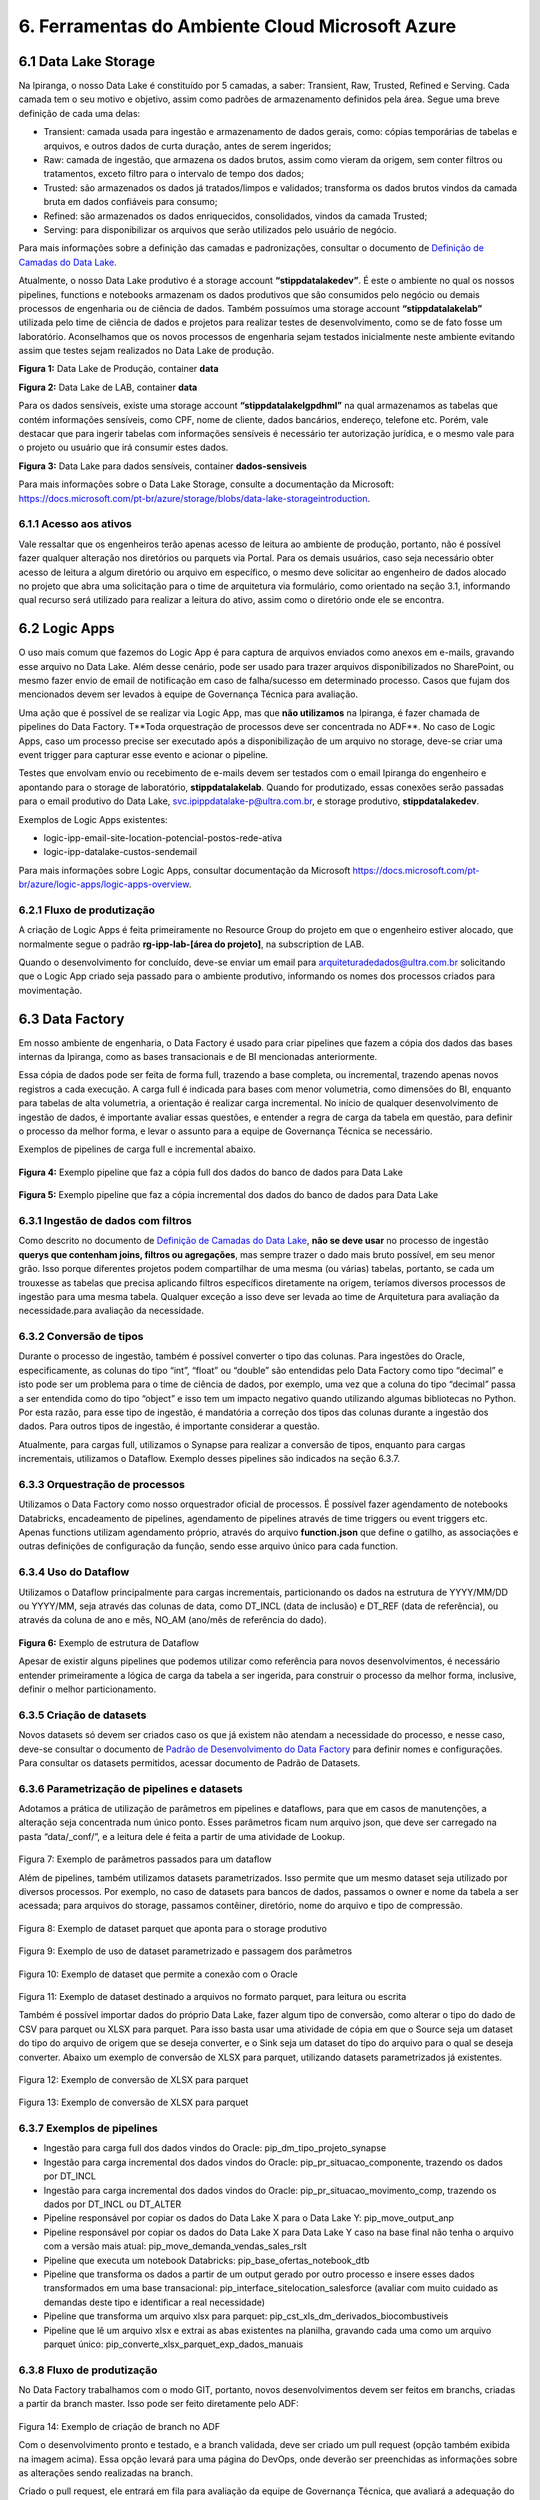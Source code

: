 6. Ferramentas do Ambiente Cloud Microsoft Azure
+++++++++++++++++++++++++++++++++++++++++++++++++

6.1 Data Lake Storage
======================

Na Ipiranga, o nosso Data Lake é constituído por 5 camadas, a saber: Transient, Raw, Trusted, Refined e Serving. Cada camada tem o seu motivo e objetivo, assim como padrões de armazenamento definidos pela área. Segue uma breve definição de cada uma delas: 

* Transient: camada usada para ingestão e armazenamento de dados gerais, como: cópias temporárias de tabelas e arquivos, e outros dados de curta duração, antes de serem ingeridos; 
* Raw: camada de ingestão, que armazena os dados brutos, assim como vieram da origem, sem conter filtros ou tratamentos, exceto filtro para o intervalo de tempo dos dados; 
* Trusted: são armazenados os dados já tratados/limpos e validados; transforma os dados brutos vindos da camada bruta em dados confiáveis para consumo; 
* Refined: são armazenados os dados enriquecidos, consolidados, vindos da camada Trusted; 
* Serving: para disponibilizar os arquivos que serão utilizados pelo usuário de negócio. 

Para mais informações sobre a definição das camadas e padronizações, consultar o documento de 
`Definição de Camadas do Data Lake <https://grupoultracloud.sharepoint.com/:b:/r/sites/ipp-portalgestaodados/Documentos Compartilhados/Analytics/Engenharia/Data Lake Storage/Defini%C3%A7%C3%A3o de Camadas Data Lake.pdf?csf=1&web=1&e=X291S0>`_.  

Atualmente, o nosso Data Lake produtivo é a storage account **“stippdatalakedev”**. É este o ambiente no qual os nossos pipelines, functions e notebooks armazenam os dados produtivos que são consumidos pelo negócio ou demais processos de engenharia ou de ciência de dados. Também possuímos uma storage account **“stippdatalakelab”** utilizada pelo time de ciência de dados e projetos para realizar testes de desenvolvimento, como se de fato fosse um laboratório. Aconselhamos que os novos processos de engenharia sejam testados inicialmente neste ambiente evitando assim que testes sejam realizados no Data Lake de produção. 

.. image:: /images/Imagem1.jpg

**Figura 1:** Data Lake de Produção, container **data** 

.. image:: /images/Imagem2.jpg

**Figura 2:** Data Lake de LAB, container **data** 

Para os dados sensíveis, existe uma storage account **“stippdatalakelgpdhml”** na qual armazenamos as tabelas que contém informações sensíveis, como CPF, nome de cliente, dados bancários, endereço, telefone etc. Porém, vale destacar que para ingerir tabelas com informações sensíveis é necessário ter autorização jurídica, e o mesmo vale para o projeto ou usuário que irá consumir estes dados.

.. image:: /images/Imagem3.jpg

**Figura 3:** Data Lake para dados sensíveis, container **dados-sensiveis** 

Para mais informações sobre o Data Lake Storage, consulte a documentação da Microsoft: https://docs.microsoft.com/pt-br/azure/storage/blobs/data-lake-storageintroduction. 

6.1.1 Acesso aos ativos
---------------------------

Vale ressaltar que os engenheiros terão apenas acesso de leitura ao ambiente de produção, portanto, não é possível fazer qualquer alteração nos diretórios ou parquets via Portal. Para os demais usuários, caso seja necessário obter acesso de leitura a algum diretório ou arquivo em específico, o mesmo deve solicitar ao engenheiro de dados alocado no projeto que abra uma solicitação para o time de arquitetura via formulário, como orientado na seção 3.1, informando qual recurso será utilizado para realizar a leitura do ativo, assim como o diretório onde ele se encontra.

6.2 Logic Apps
=================

O uso mais comum que fazemos do Logic App é para captura de arquivos enviados como anexos em e-mails, gravando esse arquivo no Data Lake. Além desse cenário, pode ser usado para trazer arquivos disponibilizados no SharePoint, ou mesmo fazer envio de email de notificação em caso de falha/sucesso em determinado processo. Casos que fujam dos mencionados devem ser levados à equipe de Governança Técnica para avaliação. 

Uma ação que é possível de se realizar via Logic App, mas que **não utilizamos** na Ipiranga, é fazer chamada de pipelines do Data Factory. T**Toda orquestração de processos deve ser concentrada no ADF**. No caso de Logic Apps, caso um processo precise ser executado após a disponibilização de um arquivo no storage, deve-se criar uma event trigger para capturar esse evento e acionar o pipeline. 

Testes que envolvam envio ou recebimento de e-mails devem ser testados com o email Ipiranga do engenheiro e apontando para o storage de laboratório, **stippdatalakelab**. Quando for produtizado, essas conexões serão passadas para o email produtivo do Data Lake, svc.ipippdatalake-p@ultra.com.br, e storage produtivo, **stippdatalakedev**. 

Exemplos de Logic Apps existentes: 

* logic-ipp-email-site-location-potencial-postos-rede-ativa 
* logic-ipp-datalake-custos-sendemail 

Para mais informações sobre Logic Apps, consultar documentação da Microsoft https://docs.microsoft.com/pt-br/azure/logic-apps/logic-apps-overview.

6.2.1 Fluxo de produtização
-----------------------------

A criação de Logic Apps é feita primeiramente no Resource Group do projeto em que o engenheiro estiver alocado, que normalmente segue o padrão **rg-ipp-lab-[área do projeto]**, na subscription de LAB. 

Quando o desenvolvimento for concluído, deve-se enviar um email para arquiteturadedados@ultra.com.br solicitando que o Logic App criado seja passado para o ambiente produtivo, informando os nomes dos processos criados para movimentação. 

6.3 Data Factory
=================

Em nosso ambiente de engenharia, o Data Factory é usado para criar pipelines que fazem a cópia dos dados das bases internas da Ipiranga, como as bases transacionais e de BI mencionadas anteriormente. 

Essa cópia de dados pode ser feita de forma full, trazendo a base completa, ou incremental, trazendo apenas novos registros a cada execução. A carga full é indicada para bases com menor volumetria, como dimensões do BI, enquanto para tabelas de alta volumetria, a orientação é realizar carga incremental. No início de qualquer desenvolvimento de ingestão de dados, é importante avaliar essas questões, e entender a regra de carga da tabela em questão, para definir o processo da melhor forma, e levar o assunto para a equipe de Governança Técnica se necessário. 

Exemplos de pipelines de carga full e incremental abaixo. 

    .. image:: /images/Imagem4.jpg

**Figura 4:** Exemplo pipeline que faz a cópia full dos dados do banco de dados para Data Lake

    .. image:: /images/Imagem5.jpg

**Figura 5:** Exemplo pipeline que faz a cópia incremental dos dados do banco de dados para Data Lake 

6.3.1 Ingestão de dados com filtros 
---------------------------------------

Como descrito no documento de `Definição de Camadas do Data Lake <https://grupoultracloud.sharepoint.com/:b:/r/sites/ipp-portalgestaodados/Documentos Compartilhados/Analytics/Engenharia/Data Lake Storage/Defini%C3%A7%C3%A3o de Camadas Data Lake.pdf?csf=1&web=1&e=X291S0>`_, **não se deve usar** no processo de ingestão **querys que contenham joins, filtros ou agregações**, mas sempre trazer o dado mais bruto possível, em seu menor grão. Isso porque diferentes projetos podem compartilhar de uma mesma (ou várias) tabelas, portanto, se cada um trouxesse as tabelas que precisa aplicando filtros específicos diretamente na origem, teríamos diversos processos de ingestão para uma mesma tabela. Qualquer exceção a isso deve ser levada ao time de Arquitetura para avaliação da necessidade.para avaliação da necessidade. 

6.3.2 Conversão de tipos
--------------------------

Durante o processo de ingestão, também é possível converter o tipo das colunas. Para ingestões do Oracle, especificamente, as colunas do tipo “int”, “float” ou “double” são entendidas pelo Data Factory como tipo “decimal” e isto pode ser um problema para o time de ciência de dados, por exemplo, uma vez que a coluna do tipo “decimal” passa a ser entendida como do tipo “object” e isso tem um impacto negativo quando utilizando algumas bibliotecas no Python. Por esta razão, para esse tipo de ingestão, é mandatória a correção dos tipos das colunas durante a ingestão dos dados. Para outros tipos de ingestão, é importante considerar a questão.  

Atualmente, para cargas full, utilizamos o Synapse para realizar a conversão de tipos, enquanto para cargas incrementais, utilizamos o Dataflow. Exemplo desses pipelines são indicados na seção 6.3.7. 

6.3.3 Orquestração de processos
---------------------------------

Utilizamos o Data Factory como nosso orquestrador oficial de processos. É possível fazer agendamento de notebooks Databricks, encadeamento de pipelines, agendamento de pipelines através de time triggers ou event triggers etc. Apenas functions utilizam agendamento próprio, através do arquivo **function.json** que define o gatilho, as associações e outras definições de configuração da função, sendo esse arquivo único para cada function. 

6.3.4 Uso do Dataflow
-----------------------

Utilizamos o Dataflow principalmente para cargas incrementais, particionando os dados na estrutura de YYYY/MM/DD ou YYYY/MM, seja através das colunas de data, como DT_INCL (data de inclusão) e DT_REF  (data de referência), ou através da coluna de ano e mês, NO_AM (ano/mês de referência do dado).  

    .. image:: /images/Imagem6.jpg

**Figura 6:** Exemplo de estrutura de Dataflow 

Apesar de existir alguns pipelines que podemos utilizar como referência para novos desenvolvimentos, é necessário entender primeiramente a lógica de carga da tabela a ser ingerida, para construir o processo da melhor forma, inclusive, definir o melhor particionamento. 

6.3.5 Criação de datasets
---------------------------

Novos datasets só devem ser criados caso os que já existem não atendam a necessidade do processo, e nesse caso, deve-se consultar o documento de 
`Padrão de Desenvolvimento do Data Factory <https://grupoultracloud.sharepoint.com/:b:/r/sites/ipp-portalgestaodados/Documentos Compartilhados/Analytics/Engenharia/Data Factory/Data Factory - Padr%C3%A3o de Desenvolvimento.pdf?csf=1&web=1&e=7BG4HR>`_ para definir nomes e configurações. Para consultar os datasets permitidos, acessar documento de Padrão de Datasets. 

6.3.6 Parametrização de pipelines e datasets
---------------------------------------------

Adotamos a prática de utilização de parâmetros em pipelines e dataflows, para que em casos de manutenções, a alteração seja concentrada num único ponto. Esses parâmetros ficam num arquivo json, que deve ser carregado na pasta “data/_conf/”, e a leitura dele é feita a partir de uma atividade de Lookup. 

    .. image:: /images/Imagem7.jpg

Figura 7: Exemplo de parâmetros passados para um dataflow 

Além de pipelines, também utilizamos datasets parametrizados. Isso permite que um mesmo dataset seja utilizado por diversos processos. Por exemplo, no caso de datasets para bancos de dados, passamos o owner e nome da tabela a ser acessada; para arquivos do storage, passamos contêiner, diretório, nome do arquivo e tipo de compressão. 

    .. image:: /images/Imagem8.jpg

Figura 8: Exemplo de dataset parquet que aponta para o storage produtivo 

    .. image:: /images/Imagem9.jpg

Figura 9: Exemplo de uso de dataset parametrizado e passagem dos parâmetros 

    .. image:: /images/Imagem10.jpg

Figura 10: Exemplo de dataset que permite a conexão com o Oracle 

    .. image:: /images/Imagem11.jpg

Figura 11: Exemplo de dataset destinado a arquivos no formato parquet, para leitura ou escrita 

Também é possível importar dados do próprio Data Lake, fazer algum tipo de conversão, como alterar o tipo do dado de CSV para parquet ou XLSX para parquet. Para isso basta usar uma atividade de cópia em que o Source seja um dataset do tipo do arquivo de origem que se deseja converter, e o Sink seja um dataset do tipo do arquivo para o qual se deseja converter. Abaixo um exemplo de conversão de XLSX para parquet, utilizando datasets parametrizados já existentes. 

    .. image:: /images/Imagem12.jpg

Figura 12: Exemplo de conversão de XLSX para parquet 

    .. image:: /images/Imagem13.jpg

Figura 13: Exemplo de conversão de XLSX para parquet 

6.3.7 Exemplos de pipelines
-----------------------------

* Ingestão para carga full dos dados vindos do Oracle: pip_dm_tipo_projeto_synapse
* Ingestão para carga incremental dos dados vindos do Oracle: pip_pr_situacao_componente, trazendo os dados por DT_INCL
* Ingestão para carga incremental dos dados vindos do Oracle: pip_pr_situacao_movimento_comp, trazendo os dados por DT_INCL ou DT_ALTER
* Pipeline responsável por copiar os dados do Data Lake X para o Data Lake Y: pip_move_output_anp
* Pipeline responsável por copiar os dados do Data Lake X para Data Lake Y caso na base final não tenha o arquivo com a versão mais atual: pip_move_demanda_vendas_sales_rslt
* Pipeline que executa um notebook Databricks: pip_base_ofertas_notebook_dtb
* Pipeline que transforma os dados a partir de um output gerado por outro processo e insere esses dados transformados em uma base transacional: pip_interface_sitelocation_salesforce (avaliar com muito cuidado as demandas deste tipo e identificar a real necessidade)
* Pipeline que transforma um arquivo xlsx para parquet: pip_cst_xls_dm_derivados_biocombustiveis
* Pipeline que lê um arquivo xlsx e extrai as abas existentes na planilha, gravando cada uma como um arquivo parquet único: pip_converte_xlsx_parquet_exp_dados_manuais

6.3.8 Fluxo de produtização
----------------------------

No Data Factory trabalhamos com o modo GIT, portanto, novos desenvolvimentos devem ser feitos em branchs, criadas a partir da branch master. Isso pode ser feito diretamente pelo ADF: 

    .. image:: /images/Imagem14.jpg

Figura 14: Exemplo de criação de branch no ADF 

Com o desenvolvimento pronto e testado, e a branch validada, deve ser criado um pull request (opção também exibida na imagem acima). Essa opção levará para uma página do DevOps, onde deverão ser preenchidas as informações sobre as alterações sendo realizadas na branch. 

Criado o pull request, ele entrará em fila para avaliação da equipe de Governança Técnica, que avaliará a adequação do desenvolvimento aos padrões definidos pela Arquitetura, e poderá solicitar ajustes se necessário, devendo o engenheiro verificar o que foi apontado e corrigir. São necessárias 2 aprovações do grupo “Aprovação Pull Request” para finalização, e após esse processo, o pull request deverá ser completado pelo engenheiro. 

    .. image:: /images/Imagem15.jpg

Figura 15: Exemplo de finalização de pull request 

Após a conclusão do merge entre as branchs, ainda será necessário publicar as alterações no ADF, e isso é feito selecionando a branch master e em seguida a opção Publish. As alterações serão listadas e o desenvolvedor deverá dar o Ok para a publicação iniciar. 

    .. image:: /images/Imagem16.jpg

Figura 16: Exemplo de tela do Data Factory para publicação de alterações 

Para mais detalhes sobre o fluxo de produtização, consultar a documentação de padrões do Data Factory. 

6.3.9 Documentação
---------------------
O nosso Data Factory de produção chama-se adf-ipp-datalake-dev. Para mais informações sobre o nosso padrão de desenvolvimento e padrão de datasets, consultar os documentos abaixo: 

* Padrão de Desenvolvimento no Data Factory 
* Datasets padrão para utilização no Data Factory 

Para mais informações sobre o Data Factory, consultar documentação da Microsoft: https://docs.microsoft.com/pt-br/azure/data-factory/.

6.4. Azure Function
=====================

Em nossa arquitetura, usamos as Functions para construção de códigos que trazem dados de APIs ou códigos que fazem web scraping, e elas são executadas no ambiente Azure. Atualmente, temos dois padrões de desenvolvimento convivendo. 

Antes de iniciar o desenvolvimento, o documento Guia para Configuração dos Pré - Requisitos do Azure Function orienta sobre a preparação do ambiente. 

6.4.1	Padrão de desenvolvimento
----------------------------------

Padrão de desenvolvimento anterior 

O primeiro, mais antigo, faz o versionamento no repositório prj-datalakewebscraping e function app func-ipp-datalake-dev. É usado para functions antigas e squads que não possuem ambiente próprio. O documento Guia para Function orienta sobre o uso. 

Padrão de desenvolvimento atual 

O segundo, é usado por projetos mais recentes, que possuem ambiente separado no DevOps por área. Abaixo algumas orientações que devem ser seguidas. 

Fluxo para desenvolvimento e versionamento 

1.	Fazer instalações conforme a documentação inicial; 
2.	No DevOps, no ambiente requerido, criar uma branch a partir da master; 
3.	Na branch desejada, deve-se cloná-la e baixá-la para a máquina local; 
4.	Abrir o projeto no VS Code e instalar a extensão da Azure; 
5.	No VS Code, via extensão da Azure, entrar no function app de LAB para criar uma function a partir dele. Isso criará uma pasta local com alguns códigos de template; 
6.	Quando o desenvolvimento estiver concluído, para testar o que foi feito, podese voltar na extensão da Azure indo no recurso desejado e fazendo o deploy da function para o ambiente de LAB; 
7.	Após testar e validar em LAB, criar um pull request via DevOps para aprovação dos revisores e subida para o ambiente de produção. 

Observação: se a branch ficar aberta por muito tempo, o ideal é utilizar o comando "git fetch" e "git pull". 

Pasta sharedCode 

1.	functions.py contém alguns métodos de uso comum, como para acesso à storage account, e ler e gravar arquivos no Data Lake. Métodos de uso específico devem ser definidos dentro da function em que serão usados. 
2.	arquivosAcessoCamada.py deve ser editado com as referências aos arquivos de parâmetros de cada function, compondo uma chave no padrão abaixo:

::

    {
       "function": "af_[fontes_internas ou fontes_externas]_[descrição]", 
       "json": "sharedCode/[nome da function definido acima].json" 
    }

3. Arquivos de parâmetros
   
     3.1.	Cada function deve ter seu próprio arquivo de parâmetros, e o nome do json deve ser igual ao de sua function
     
     3.2.	Os arquivos devem ser armazenados no próprio repositório, na pasta sharedCode
     
     3.3.	Os diretórios acessados pelo código, para leitura e escrita, devem estar especificados no json
     
     3.4.	O arquivo é recuperado usando o método get_directories
     
     3.5.	Descrição das chaves do json: 

        * processInformation deve conter informações básicas do processo 
  
            * resourceName: nome do function app onde será armazenada a function 
            * applicationName: nome da function, respeitando o padrão af_[fontes_internas ou fontes_externas]_[descrição]
            * processDescription: breve descrição sobre objetivo da function
        * DatasetSource deve conter as informações de cada fonte de leitura da function
          
            * Name: nome que será usado para se referenciar àquela base no código
            * FileSystem: container onde está contido o dado 
            * Directory: caminho onde o dado está contido no storage
            * FileName: nome do arquivo 
        * DatasetTarget, analogamente ao anterior, deve conter as informações de cada destino de escrita da function.
  
     3.6.	Exemplo de json:
            
            ::

                { 
                    "processInformation": { 
                        "application":"FunctionApp", 
                         "resourceName":"func-ipp-jetoil-lab", 
                         "applicationName":"af_fontesexternas_customers_enrichment_daily", 
                         "processDescription":"Processo de execução diário do enriquecimento da base de clientes do Jetoil" 
                 },
                 "DatasetSource": { 
                     { 
                         "Name":"dm_componente", 
                         "FileSystem":"data", 
                         "Directory":"raw/dados_internos/bi/dw/dm_componente/", 
                         "FileName":"rw_dm_componente.parquet" 
                     } 
                 },
                 "DatasetTarget": { 
                     { 
                         "Name":"consumidor_final_jetoil", 
                         "FileSystem":"dados-sensiveis", 
                         "Directory":"raw/dados_internos/bi/dbfranq/consumidor_final_jeto il", 
                         "FileName":"rw_consumidor_final_jetoil_$DATA.parquet"
                     } 
                 } 
                } 


Orientações gerais

1.	Variáveis de ambiente devem ser usadas para fazer referência a storage account; 
2.	Tokens e afins devem ser referenciados através de key vaults, que são criados pela equipe de Infra. 

6.4.2 Instruções para novas functions
--------------------------------------

* Functions devem ter processamento curto. 
* Functions com processamento longo, devem ser orquestradas com funções duráveis; 
* Functions que precisem de acesso a outros recursos devem usar a biblioteca de identidade; 
* Você pode configurar o seu ambiente com VS Code ou como melhor preferir; 
* Todas as variáveis relacionadas ao ambiente devem ser definidas usando o json local.settings.json; 
* Todas as funções precisam ter um ou mais casos de teste que devem ser versionados e fazem parte do processo de validação. 

6.4.3 Fluxo de produtização
-----------------------------

Dentro de cada área de projeto no DevOps, haverá um repositório de function, com nome no padrão prj-[área]-afa, onde será feito o versionamento dos códigos. Por exemplo, para projetos que utilizam o ambiente do PCO, o local será https://dev.azure.com/ipiranga-dev/prj-pco/_git/prj-pco-afa. 

Para cada novo desenvolvimento, é necessário criar uma branch para commitar as alterações. Essa branch pode ser importada no VS Code para testar localmente (para isso, o documento mencionado no início dessa seção pode ser usado como referência para preparar o ambiente local).  

É recomendado que o deploy seja feito primeiro no function app de lab, para testes de execução. Após conclusão, deve-se criar um pull request, que será submetido à análise e aprovação da equipe de Governança Técnica, assim como feito para deploy no Data Factory, e após isso, o engenheiro fará o merge das branchs e o processo de CI/CD cuidará da publicação no ambiente produtivo. 

6.5 Databricks
===============

A organização das pastas dentro do workspace (e repositório) deverá ser feita conforme padrão:

  ::

      [área] 
           [projeto A] 
                            config 
	 	 	             acessoCamadas.py 
	 	 	             criaListaCamadas.py

	 	 	        [assunto 1] 
	 	 	 	         [notebook 1] 
	 	 	 	         [notebook 2] 
	 	    [projeto B] 
 	 	            config 
                 	                acessoCamadas.py
              	 	 	        criaListaCamadas.py  	 	
                    [assunto 1] 
	 	 	 	         [notebook 1] 

	 	 	        [assunto 2] 
	 	 	 	         [notebook 1] 

	 	 	        [...] 

6.5.2 Pasta config
-------------------

No repositório das áreas, cada projeto deverá ter a própria pasta config. Dentro dela, deve haver 2 artefatos principais a serem usados em todos os notebooks, que são os arquivos criaListaCamadas.py e acessoCamadas.py. 

Nesses notebooks, haverá duas variáveis importantes. A primeira, escopoArea é o nome da área a que pertence o workspace, e é usada para “construir” o ponto de montagem a ser usado nas funções de acesso a arquivos. A segunda, escopoProjeto é o nome do projeto, e é usada para construir o caminho no sistema de arquivos do Databricks onde serão gravados os arquivos de apoio. 

Notebook criaListaCamadas.py 

Nesse notebook devem ser especificados os diretórios e arquivos do storage que serão acessados pelos processos.  

São 3 chaves a serem preenchidas:

* baseLeitura, onde devem estar os diretórios acessados para leitura; 
* baseEscrita, onde devem estar os diretórios acessados para escrita; 
* baseArquivos, onde devem estar os nomes dos arquivos que serão acessados. 

    .. image:: /images/imagem17.jpg

Figura 17: Exemplo de preenchimento do notebook criaListaCamadas.py 

Se um diretório for acessado para leitura e escrita, deve ser especificado em ambas as chaves. 

A partir dessas chaves, 3 arquivos json serão criados no sistema de arquivos: baseLeitura.json, baseEscrita.json e baseArquivos.json. Eles serão usados no próximo notebook. 

    .. image:: /images/imagem18.jpg

Figura 18: Exemplo de preenchimento do notebook criaListaCamadas.py 

Deve ser executado no início de cada processo que o utiliza, para garantir que os arquivos de base estejam sempre atualizados. 

Notebook acessoCamadas.py 

É um notebook padrão, que será disponibilizado na pasta do projeto na criação do ambiente. Define as variáveis e métodos a serem usados nos notebooks para acesso aos arquivos, para leitura e gravação. No notebook estão disponíveis instruções para uso, bem como alguns exemplos.  

A partir dos arquivos base criados no notebook criaListaCamadas.py, serão criados os dataframes usados nos métodos de leitura e escrita. 

    .. image:: /images/imagem19.jpg

Figura 19: Exemplo do notebook acessoCamadas.py 

6.5.3 Orquestração de processos
----------------------------------

Assim como mencionado na seção de Logic Apps, toda orquestração de processos deve ser concentrada no ADF, de forma a centralizar o monitoramento em um único local. No caso do Databricks, deve ser criado um pipeline onde o notebook será chamado através de uma atividade “Notebook”. O uso de Jobs do ADB não é livre, qualquer necessidade nesse sentido deve ser levada para avaliação pela equipe de Arquitetura.  

6.5.4 Dados sensíveis
------------------------

Possuímos ainda um workspace Databricks, dtb-ipp-sensiveis-prd, utilizado para trabalhar com dados sensíveis, como dados cadastrais de nossos clientes, sejam dados bancários, CPF, endereço, telefone, email etc, tal como dtb-ipp-sensiveis-dev. Caso um projeto precise trabalhar com dados sensíveis, contidos no storage stippdatalakelgpdhml, através do Databricks, deve ser solicitado acesso ao workspace mencionado, pois é o único que possui acesso de leitura e escrita para esse storage. 

6.5.5 Boas práticas e orientações gerais
------------------------------------------

* Usar o PySpark no lugar do Python puro, uma vez que este inviabiliza o uso do processamento paralelo pelo Spark; 
* Caso necessário utilizar a biblioteca pandas, importar a do Spark, pyspark.pandas, uma vez que o Spark é multithread e seu código pode ser executado de forma distribuída; 
* Não fazer leitura de arquivos XLSX ou XLS no Databricks, uma vez que esta extensão reduz consideravelmente o desempenho do cluster. Para trabalhar com dados que originalmente possuem esse tipo de extensão, recomendados a utilização do Data Factory para conversão para parquet; 
* Não é permitido produtizar processos apontando para o workspace de LAB, portanto, toda alteração deve ser produtizada, ou os outputs corretos serão escritos apenas no storage de LAB; 
* Arquivos temporários de processos devem ser escritos na camada transient, conforme padrão de camadas definido; 
* Ao realizar escrita no storage, o Databricks gera arquivos temporários e com nomes fora do padrão usado pela Ipiranga. Para solucionar isso, usamos um método simples que faz a escrita inicial na camada transient, e depois faz cópia apenas do arquivo parquet para a camada final (trusted ou refined), renomeando conforme padrão. 

 
  ::

    # Grava arquivo no Lake, Cria Cópia [Origem >> Destino] renomeando o arquivo, ao final remove da camada transient 
    def copia_arquivo(path_escrita_rf,path_escrita_tt,df,nome_arquivo): 
        # Grava Arquivo na Camada TT 
        (df.coalesce(1) 
            .write 
            .format("parquet") 
            .mode("overwrite") 
            .save(path_escrita_tt,header=True) 
        ) 
        # Lista Arquivo 
        arquivo = dbutils.fs.ls(path_escrita_tt)[-1][0] 
 
        # Realiza Cópia da camada Transient para a camada Refined atribuindo novo nome     
        dbutils.fs.cp(arquivo,path_escrita_rf+nome_arquivo)  
        # Remove os dados gravados na Transient     
        dbutils.fs.rm(path_escrita_tt,True) 

6.5.6 Fluxo de produtização
-----------------------------

No DevOps do projeto, o engenheiro deverá criar uma branch no repositório do Databricks, prj-[área]-adb, a partir da branch master. 

    .. image:: /images/Imagem20.jpg

Figura 20: Exemplo de criação de branch para repositório Databricks 

No workspace Databricks de LAB, os notebooks que serão produtizados, sejam alterações ou novos desenvolvimentos, devem ser associados a esta nova branch, indo na opção Revision History e clicando na opção Git (onde deve aparecer, inicialmente, “Git: Not Linked”) 

    .. image:: /images/Imagem21.jpg

Figura 21: Exemplo de associação de notebook Databricks a uma branch 

Ali, mudar status para Link, inserir o link de clone do repositório e selecionar a branch criada. O path do repositório deve respeitar o padrão indicado na seção 6.5.1, incluindo a estrutura de diretórios abaixo do nível “notebooks/”. 

    .. image:: /images/Imagem22.jpg

Figura 22: Exemplo de configuração para versionamento de notebook 

Após salvar essa configuração, deve-se adicionar o comentário de versionamento para fazer o commit na branch: 

    .. image:: /images/Imagem23.jpg

Figura 23: Exemplo de versionamento de notebook 

    .. image:: /images/Imagem24.jpg


Figura 24: Exemplo de versionamento de notebook 
 
Então, a estrutura criada, e alterações feitas deverão constar na branch 

    .. image:: /images/Imagem25.jpg


Figura 25: Exemplo de branch atualizada após commit 

Cada nova alteração no notebook deve ser commitada por esse mesmo menu de Revision History, através da opção Save now. Caso não seja feito, não será sincronizado com a branch a ser produtizada. Para checar se a alteração foi salva, pode-se consultar o histórico de commits na aba History de cada notebook da branch: 

    .. image:: /images/Imagem26.jpg

Figura 26: Exemplo de tela de histórico de commits de um notebook no repositório 

Realizado esse processo para cada notebook alterado, deve ser criado um Pull Request para a branch, adicionando um título que identifique a alteração, e uma descrição de cada alteração/desenvolvimento feito e o objetivo de cada um. Caso seja correção de erro em produção, incluir evidências de que ele foi solucionado. Preenchidas as informações e criado o PR, este cairá para avaliação do time de Governança Técnica, que fará análise e aprovação das alterações. 

Após a aprovação do PR, o pipeline de CI/CD fará a passagem das alterações para o ambiente produtivo, workspace dtb-ipp-prd. 
